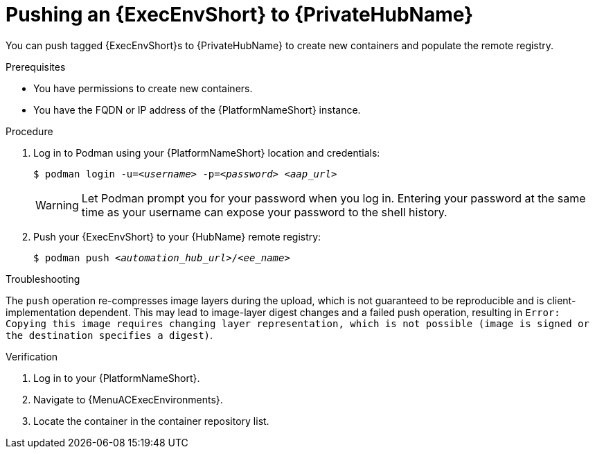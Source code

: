 :_mod-docs-content-type: PROCEDURE
[id="push-containers"]


= Pushing an {ExecEnvShort} to {PrivateHubName}


[role="_abstract"]
You can push tagged {ExecEnvShort}s to {PrivateHubName} to create new containers and populate the remote registry.

.Prerequisites

* You have permissions to create new containers.
* You have the FQDN or IP address of the {PlatformNameShort} instance.

.Procedure

. Log in to Podman using your {PlatformNameShort} location and credentials:
+
[subs="+quotes"]
-----
$ podman login -u=__<username>__ -p=__<password>__ __<aap_url>__
-----
+
[WARNING]
====
Let Podman prompt you for your password when you log in. Entering your password at the same time as your username can expose your password to the shell history.
====
+
. Push your {ExecEnvShort} to your {HubName} remote registry:
+
[subs="+quotes"]
-----
$ podman push __<automation_hub_url>__/__<ee_name>__
-----

.Troubleshooting

The `push` operation re-compresses image layers during the upload, which is not guaranteed to be reproducible and is client-implementation dependent.
This may lead to image-layer digest changes and a failed push operation, resulting in `Error: Copying this image requires changing layer representation, which is not possible (image is signed or the destination specifies a digest)`.

.Verification

. Log in to your {PlatformNameShort}.

. Navigate to {MenuACExecEnvironments}.

. Locate the container in the container repository list.
